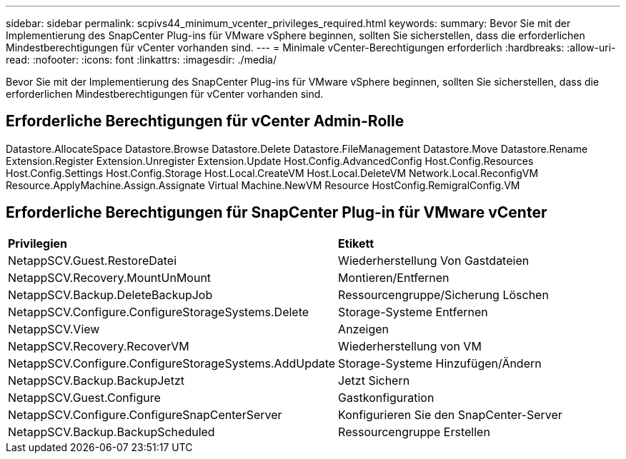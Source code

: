 ---
sidebar: sidebar 
permalink: scpivs44_minimum_vcenter_privileges_required.html 
keywords:  
summary: Bevor Sie mit der Implementierung des SnapCenter Plug-ins für VMware vSphere beginnen, sollten Sie sicherstellen, dass die erforderlichen Mindestberechtigungen für vCenter vorhanden sind. 
---
= Minimale vCenter-Berechtigungen erforderlich
:hardbreaks:
:allow-uri-read: 
:nofooter: 
:icons: font
:linkattrs: 
:imagesdir: ./media/


[role="lead"]
Bevor Sie mit der Implementierung des SnapCenter Plug-ins für VMware vSphere beginnen, sollten Sie sicherstellen, dass die erforderlichen Mindestberechtigungen für vCenter vorhanden sind.



== Erforderliche Berechtigungen für vCenter Admin-Rolle

Datastore.AllocateSpace Datastore.Browse Datastore.Delete Datastore.FileManagement Datastore.Move Datastore.Rename Extension.Register Extension.Unregister Extension.Update Host.Config.AdvancedConfig Host.Config.Resources Host.Config.Settings Host.Config.Storage Host.Local.CreateVM Host.Local.DeleteVM Network.Local.ReconfigVM Resource.ApplyMachine.Assign.Assignate Virtual Machine.NewVM Resource HostConfig.RemigralConfig.VM



== Erforderliche Berechtigungen für SnapCenter Plug-in für VMware vCenter

|===


| *Privilegien* | *Etikett* 


| NetappSCV.Guest.RestoreDatei | Wiederherstellung Von Gastdateien 


| NetappSCV.Recovery.MountUnMount | Montieren/Entfernen 


| NetappSCV.Backup.DeleteBackupJob | Ressourcengruppe/Sicherung Löschen 


| NetappSCV.Configure.ConfigureStorageSystems.Delete | Storage-Systeme Entfernen 


| NetappSCV.View | Anzeigen 


| NetappSCV.Recovery.RecoverVM | Wiederherstellung von VM 


| NetappSCV.Configure.ConfigureStorageSystems.AddUpdate | Storage-Systeme Hinzufügen/Ändern 


| NetappSCV.Backup.BackupJetzt | Jetzt Sichern 


| NetappSCV.Guest.Configure | Gastkonfiguration 


| NetappSCV.Configure.ConfigureSnapCenterServer | Konfigurieren Sie den SnapCenter-Server 


| NetappSCV.Backup.BackupScheduled | Ressourcengruppe Erstellen 
|===